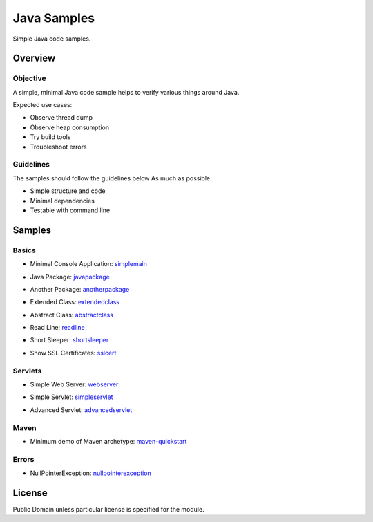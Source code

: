 ****************************
Java Samples
****************************

Simple Java code samples.

======================
Overview
======================

Objective
---------------

A simple, minimal Java code sample helps to verify various things around Java.

Expected use cases:

- Observe thread dump
- Observe heap consumption
- Try build tools
- Troubleshoot errors


Guidelines
---------------

The samples should follow the guidelines below As much as possible.

- Simple structure and code
- Minimal dependencies
- Testable with command line 



======================
Samples
======================

Basics
-----------

- Minimal Console Application: simplemain_
.. _simplemain: ./simplemain

- Java Package: javapackage_
.. _javapackage: ./javapackage

- Another Package: anotherpackage_
.. _anotherpackage: ./anotherpackage

- Extended Class: extendedclass_
.. _extendedclass: ./extendedclass

- Abstract Class: abstractclass_
.. _abstractclass: ./abstractclass

- Read Line: readline_
.. _readline: ./readline

- Short Sleeper: shortsleeper_
.. _shortsleeper: ./shortsleeper

- Show SSL Certificates: sslcert_
.. _sslcert: ./sslcert


Servlets
-----------

- Simple Web Server: webserver_
.. _webserver: ./webserver


- Simple Servlet: simpleservlet_
.. _simpleservlet: ./simpleservlet

- Advanced Servlet: advancedservlet_
.. _AdvancedServlet: ./advancedservlet


Maven
-----------

- Minimum demo of Maven archetype: maven-quickstart_
.. _maven-quickstart: ./maven-quickstart


Errors
-----------

- NullPointerException: nullpointerexception_
.. _nullpointerexception: ./nullpointerexception


======================
License
======================

Public Domain unless particular license is specified for the module.

.. EOF

